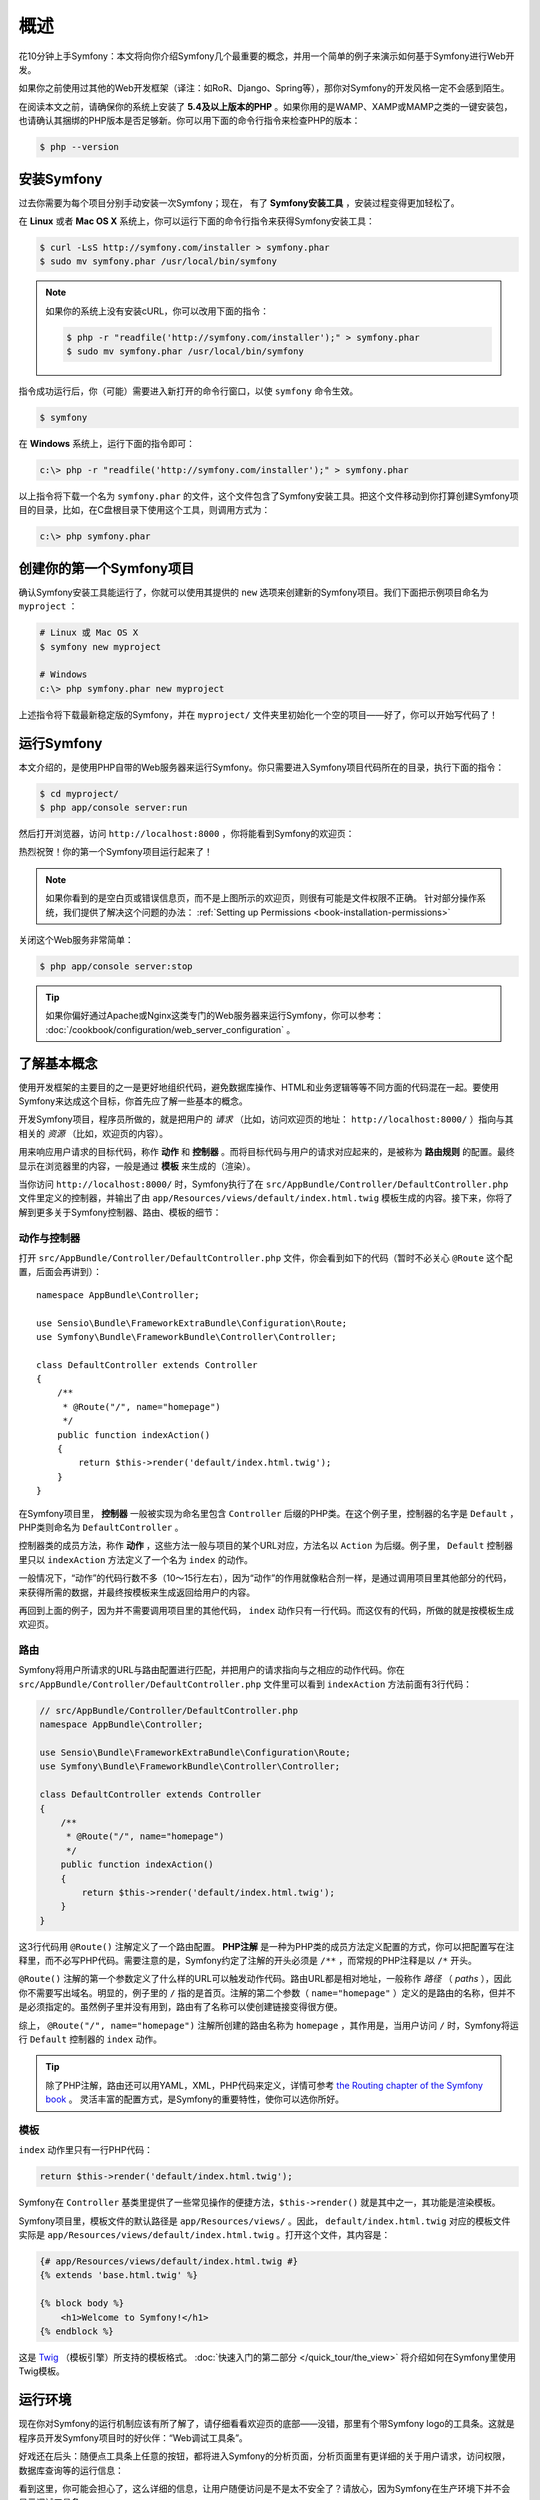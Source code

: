 概述
====

花10分钟上手Symfony：本文将向你介绍Symfony几个最重要的概念，并用一个简单的例子来演示如何基于Symfony进行Web开发。

如果你之前使用过其他的Web开发框架（译注：如RoR、Django、Spring等），那你对Symfony的开发风格一定不会感到陌生。

在阅读本文之前，请确保你的系统上安装了 **5.4及以上版本的PHP** 。如果你用的是WAMP、XAMP或MAMP之类的一键安装包，也请确认其捆绑的PHP版本是否足够新。你可以用下面的命令行指令来检查PHP的版本：

.. code-block:: bash

    $ php --version

.. _installing-symfony2:

安装Symfony
-----------

过去你需要为每个项目分别手动安装一次Symfony；现在， 有了 **Symfony安装工具** ，安装过程变得更加轻松了。

在 **Linux** 或者 **Mac OS X** 系统上，你可以运行下面的命令行指令来获得Symfony安装工具：

.. code-block:: bash

    $ curl -LsS http://symfony.com/installer > symfony.phar
    $ sudo mv symfony.phar /usr/local/bin/symfony

.. note::

    如果你的系统上没有安装cURL，你可以改用下面的指令：

    .. code-block:: bash

        $ php -r "readfile('http://symfony.com/installer');" > symfony.phar
        $ sudo mv symfony.phar /usr/local/bin/symfony

指令成功运行后，你（可能）需要进入新打开的命令行窗口，以使 ``symfony`` 命令生效。

.. code-block:: bash

    $ symfony

在 **Windows** 系统上，运行下面的指令即可：

.. code-block:: bash

    c:\> php -r "readfile('http://symfony.com/installer');" > symfony.phar

以上指令将下载一个名为 ``symfony.phar`` 的文件，这个文件包含了Symfony安装工具。把这个文件移动到你打算创建Symfony项目的目录，比如，在C盘根目录下使用这个工具，则调用方式为：

.. code-block:: bash

    c:\> php symfony.phar

创建你的第一个Symfony项目
-------------------------

确认Symfony安装工具能运行了，你就可以使用其提供的 ``new`` 选项来创建新的Symfony项目。我们下面把示例项目命名为 ``myproject`` ：

.. code-block:: bash

    # Linux 或 Mac OS X
    $ symfony new myproject

    # Windows
    c:\> php symfony.phar new myproject

上述指令将下载最新稳定版的Symfony，并在 ``myproject/`` 文件夹里初始化一个空的项目——好了，你可以开始写代码了！

.. _running-symfony2:

运行Symfony
-----------

本文介绍的，是使用PHP自带的Web服务器来运行Symfony。你只需要进入Symfony项目代码所在的目录，执行下面的指令：

.. code-block:: bash

    $ cd myproject/
    $ php app/console server:run

然后打开浏览器，访问 ``http://localhost:8000`` ，你将能看到Symfony的欢迎页：

.. image:: /images/quick_tour/welcome.png
   :align: center
   :alt:   Symfony Welcome Page

热烈祝贺！你的第一个Symfony项目运行起来了！

.. note::

    如果你看到的是空白页或错误信息页，而不是上图所示的欢迎页，则很有可能是文件权限不正确。
    针对部分操作系统，我们提供了解决这个问题的办法：
    :ref:`Setting up Permissions <book-installation-permissions>`

关闭这个Web服务非常简单：

.. code-block:: bash

    $ php app/console server:stop

.. tip::

    如果你偏好通过Apache或Nginx这类专门的Web服务器来运行Symfony，你可以参考：
    :doc:`/cookbook/configuration/web_server_configuration` 。

了解基本概念
------------

使用开发框架的主要目的之一是更好地组织代码，避免数据库操作、HTML和业务逻辑等等不同方面的代码混在一起。要使用Symfony来达成这个目标，你首先应了解一些基本的概念。

开发Symfony项目，程序员所做的，就是把用户的 *请求* （比如，访问欢迎页的地址： ``http://localhost:8000/`` ）指向与其相关的 *资源* （比如，欢迎页的内容）。

用来响应用户请求的目标代码，称作 **动作** 和 **控制器** 。而将目标代码与用户的请求对应起来的，是被称为 **路由规则** 的配置。最终显示在浏览器里的内容，一般是通过 **模板** 来生成的（渲染）。

当你访问 ``http://localhost:8000/`` 时，Symfony执行了在 ``src/AppBundle/Controller/DefaultController.php`` 文件里定义的控制器，并输出了由 ``app/Resources/views/default/index.html.twig`` 模板生成的内容。接下来，你将了解到更多关于Symfony控制器、路由、模板的细节：

动作与控制器
~~~~~~~~~~~~

打开 ``src/AppBundle/Controller/DefaultController.php`` 文件，你会看到如下的代码（暂时不必关心 ``@Route`` 这个配置，后面会再讲到）： ::

    namespace AppBundle\Controller;

    use Sensio\Bundle\FrameworkExtraBundle\Configuration\Route;
    use Symfony\Bundle\FrameworkBundle\Controller\Controller;

    class DefaultController extends Controller
    {
        /**
         * @Route("/", name="homepage")
         */
        public function indexAction()
        {
            return $this->render('default/index.html.twig');
        }
    }

在Symfony项目里， **控制器** 一般被实现为命名里包含 ``Controller`` 后缀的PHP类。在这个例子里，控制器的名字是 ``Default`` ，PHP类则命名为 ``DefaultController`` 。

控制器类的成员方法，称作 **动作** ，这些方法一般与项目的某个URL对应，方法名以 ``Action`` 为后缀。例子里， ``Default`` 控制器里只以 ``indexAction`` 方法定义了一个名为 ``index`` 的动作。

一般情况下，“动作”的代码行数不多（10～15行左右），因为“动作”的作用就像粘合剂一样，是通过调用项目里其他部分的代码，来获得所需的数据，并最终按模板来生成返回给用户的内容。

再回到上面的例子，因为并不需要调用项目里的其他代码， ``index`` 动作只有一行代码。而这仅有的代码，所做的就是按模板生成欢迎页。

路由
~~~~

Symfony将用户所请求的URL与路由配置进行匹配，并把用户的请求指向与之相应的动作代码。你在
``src/AppBundle/Controller/DefaultController.php`` 文件里可以看到 ``indexAction`` 方法前面有3行代码：

.. code-block:: php

    // src/AppBundle/Controller/DefaultController.php
    namespace AppBundle\Controller;

    use Sensio\Bundle\FrameworkExtraBundle\Configuration\Route;
    use Symfony\Bundle\FrameworkBundle\Controller\Controller;

    class DefaultController extends Controller
    {
        /**
         * @Route("/", name="homepage")
         */
        public function indexAction()
        {
            return $this->render('default/index.html.twig');
        }
    }

这3行代码用 ``@Route()`` 注解定义了一个路由配置。 **PHP注解** 是一种为PHP类的成员方法定义配置的方式，你可以把配置写在注释里，而不必写PHP代码。需要注意的是，Symfony约定了注解的开头必须是 ``/**`` ，而常规的PHP注释是以 ``/*`` 开头。

``@Route()`` 注解的第一个参数定义了什么样的URL可以触发动作代码。路由URL都是相对地址，一般称作 *路径* （ *paths* ），因此你不需要写出域名。明显的，例子里的 ``/`` 指的是首页。注解的第二个参数（ ``name="homepage"`` ）定义的是路由的名称，但并不是必须指定的。虽然例子里并没有用到，路由有了名称可以使创建链接变得很方便。

综上， ``@Route("/", name="homepage")`` 注解所创建的路由名称为  ``homepage`` ，其作用是，当用户访问  ``/`` 时，Symfony将运行  ``Default`` 控制器的 ``index`` 动作。

.. tip::

    除了PHP注解，路由还可以用YAML，XML，PHP代码来定义，详情可参考
    `the Routing chapter of the Symfony book`_ 。
    灵活丰富的配置方式，是Symfony的重要特性，使你可以选你所好。

模板
~~~~

``index`` 动作里只有一行PHP代码：

.. code-block:: php

    return $this->render('default/index.html.twig');

Symfony在 ``Controller`` 基类里提供了一些常见操作的便捷方法，``$this->render()`` 就是其中之一，其功能是渲染模板。

Symfony项目里，模板文件的默认路径是 ``app/Resources/views/`` 。因此， ``default/index.html.twig`` 对应的模板文件实际是
``app/Resources/views/default/index.html.twig`` 。打开这个文件，其内容是：

.. code-block:: html+jinja

    {# app/Resources/views/default/index.html.twig #}
    {% extends 'base.html.twig' %}

    {% block body %}
        <h1>Welcome to Symfony!</h1>
    {% endblock %}

这是 `Twig`_ （模板引擎）所支持的模板格式。 :doc:`快速入门的第二部分 </quick_tour/the_view>`
将介绍如何在Symfony里使用Twig模板。

.. _quick-tour-big-picture-environments:

运行环境
--------

现在你对Symfony的运行机制应该有所了解了，请仔细看看欢迎页的底部——没错，那里有个带Symfony logo的工具条。这就是程序员开发Symfony项目时的好伙伴：“Web调试工具条”。

.. image:: /images/quick_tour/web_debug_toolbar.png
   :align: center

好戏还在后头：随便点工具条上任意的按钮，都将进入Symfony的分析页面，分析页面里有更详细的关于用户请求，访问权限，数据库查询等的运行信息：

.. image:: /images/quick_tour/profiler.png
   :align: center

看到这里，你可能会担心了，这么详细的信息，让用户随便访问是不是太不安全了？请放心，因为Symfony在生产环境下并不会显示调试工具条。

那么，Symfony是如何知道你是在本地开发还是部署到公网的生产服务器上了？请继续阅读以了解 **运行环境** 的概念。

.. _quick-tour-big-picture-environments-intro:

什么是运行环境？
~~~~~~~~~~~~~~~~

:term:`运行环境<Environment>` ，简言之就是项目运行所采用的配置。Symfony默认提供了两套配置： ``dev``
（适合用于本地开发）和 ``prod`` （针对在生产环境的运行进行了优化）。

When you visit the ``http://localhost:8000`` URL in your browser, you're executing
your Symfony application in the ``dev`` environment. To visit your application
in the ``prod`` environment, visit the ``http://localhost:8000/app.php`` URL instead.
If you prefer to always show the ``dev`` environment in the URL, you can visit
``http://localhost:8000/app_dev.php`` URL.

The main difference between environments is that ``dev`` is optimized to provide
lots of information to the developer, which means worse application performance.
Meanwhile, ``prod`` is optimized to get the best performance, which means that
debug information is disabled, as well as the Web Debug Toolbar.

The other difference between environments is the configuration options used to
execute the application. When you access the ``dev`` environment, Symfony loads
the ``app/config/config_dev.yml`` configuration file. When you access the ``prod``
environment, Symfony loads ``app/config/config_prod.yml`` file.

Typically, the environments share a large amount of configuration options. For
that reason, you put your common configuration in ``config.yml`` and override
the specific configuration file for each environment where necessary:

.. code-block:: yaml

    # app/config/config_dev.yml
    imports:
        - { resource: config.yml }

    web_profiler:
        toolbar: true
        intercept_redirects: false

In this example, the ``config_dev.yml`` configuration file imports the common
``config.yml`` file and then overrides any existing web debug toolbar configuration
with its own options.

For more details on environments, see
":ref:`Environments & Front Controllers <page-creation-environments>`" article.

Final Thoughts
--------------

Congratulations! You've had your first taste of Symfony code. That wasn't so
hard, was it? There's a lot more to explore, but you should already see how
Symfony makes it really easy to implement web sites better and faster. If you
are eager to learn more about Symfony, dive into the next section:
":doc:`The View <the_view>`".

.. _Composer: https://getcomposer.org/
.. _executable installer: http://getcomposer.org/download
.. _Twig: http://twig.sensiolabs.org/
.. _the Routing chapter of the Symfony book: http://symfony.com/doc/current/book/routing.html
